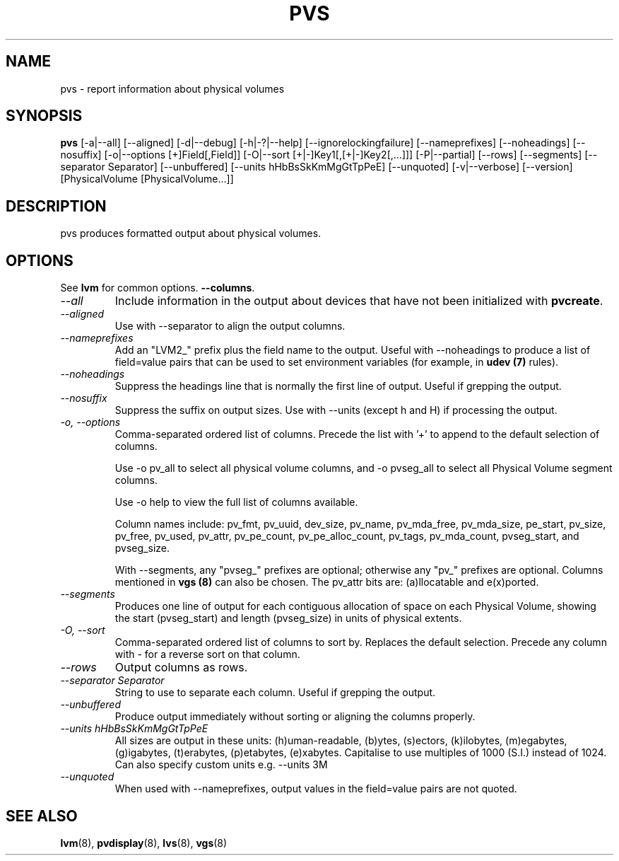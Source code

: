 .TH PVS 8 "LVM TOOLS 2.02.60(1) (2010-01-23)" "Sistina Software UK" \" -*- nroff -*-
.SH NAME
pvs \- report information about physical volumes
.SH SYNOPSIS
.B pvs
[\-a|\-\-all]
[\-\-aligned] [\-d|\-\-debug] [\-h|\-?|\-\-help]
[\-\-ignorelockingfailure] [\-\-nameprefixes] [\-\-noheadings] [\-\-nosuffix]
[\-o|\-\-options [+]Field[,Field]]
[\-O|\-\-sort [+|-]Key1[,[+|-]Key2[,...]]]
[\-P|\-\-partial]
[\-\-rows]
[\-\-segments]
[\-\-separator Separator]
[\-\-unbuffered]
[\-\-units hHbBsSkKmMgGtTpPeE]
[\-\-unquoted]
[\-v|\-\-verbose] 
[\-\-version] [PhysicalVolume [PhysicalVolume...]]
.SH DESCRIPTION
pvs produces formatted output about physical volumes.
.SH OPTIONS
See \fBlvm\fP for common options.
\fB\-\-columns\fP.
.TP
.I \-\-all
Include information in the output about devices that have not been
initialized with \fBpvcreate\fP.
.TP
.I \-\-aligned
Use with \-\-separator to align the output columns.
.TP
.I \-\-nameprefixes
Add an "LVM2_" prefix plus the field name to the output.  Useful
with --noheadings to produce a list of field=value pairs that can
be used to set environment variables (for example, in \fBudev (7)\fP rules).
.TP
.I \-\-noheadings
Suppress the headings line that is normally the first line of output.
Useful if grepping the output.
.TP
.I \-\-nosuffix
Suppress the suffix on output sizes.  Use with \-\-units (except h and H)
if processing the output.
.TP
.I \-o, \-\-options
Comma-separated ordered list of columns.  Precede the list with '+' to append
to the default selection of columns.
.IP
Use \fb-o pv_all\fP to select all physical volume columns, and \fb-o pvseg_all\fP
to select all Physical Volume segment columns.
.IP
Use \fb-o help\fP to view the full list of columns available.
.IP
Column names include: pv_fmt, pv_uuid, dev_size, pv_name, pv_mda_free,
pv_mda_size, pe_start, pv_size, pv_free, pv_used, pv_attr, pv_pe_count,
pv_pe_alloc_count, pv_tags, pv_mda_count, pvseg_start, and pvseg_size.
.IP
With --segments, any "pvseg_" prefixes are optional; otherwise any
"pv_" prefixes are optional.  Columns mentioned in \fBvgs (8)\fP can also
be chosen. The pv_attr bits are: (a)llocatable and e(x)ported.
.TP
.I \-\-segments
Produces one line of output for each contiguous allocation of space on each
Physical Volume, showing the start (pvseg_start) and length (pvseg_size) in
units of physical extents.
.TP
.I \-O, \-\-sort
Comma-separated ordered list of columns to sort by.  Replaces the default
selection. Precede any column with - for a reverse sort on that column.
.TP
.I \-\-rows
Output columns as rows.
.TP
.I \-\-separator Separator
String to use to separate each column.  Useful if grepping the output.
.TP
.I \-\-unbuffered
Produce output immediately without sorting or aligning the columns properly.
.TP
.I \-\-units hHbBsSkKmMgGtTpPeE
All sizes are output in these units: (h)uman-readable, (b)ytes, (s)ectors,
(k)ilobytes, (m)egabytes, (g)igabytes, (t)erabytes, (p)etabytes, (e)xabytes.  
Capitalise to use multiples of 1000 (S.I.) instead of 1024.  Can also specify 
custom units e.g. \-\-units 3M
.TP
.I \-\-unquoted
When used with --nameprefixes, output values in the field=value pairs are not quoted.
.SH SEE ALSO
.BR lvm (8),
.BR pvdisplay (8),
.BR lvs (8),
.BR vgs (8)
